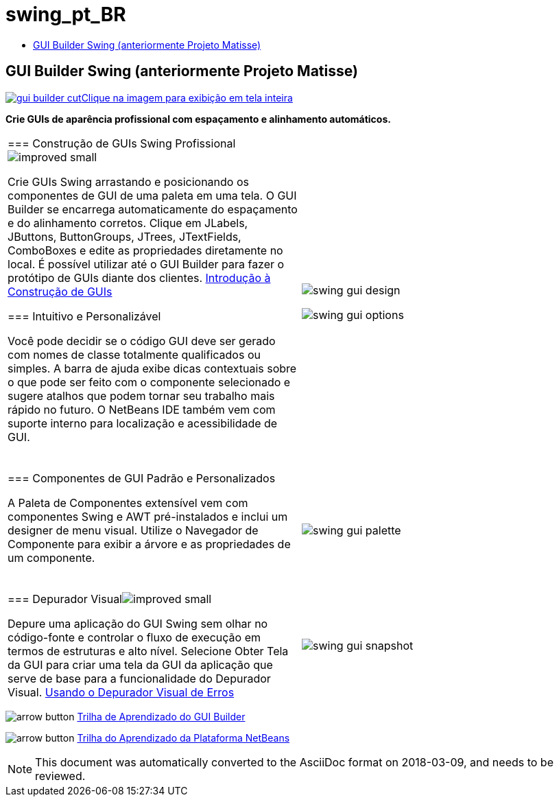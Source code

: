 // 
//     Licensed to the Apache Software Foundation (ASF) under one
//     or more contributor license agreements.  See the NOTICE file
//     distributed with this work for additional information
//     regarding copyright ownership.  The ASF licenses this file
//     to you under the Apache License, Version 2.0 (the
//     "License"); you may not use this file except in compliance
//     with the License.  You may obtain a copy of the License at
// 
//       http://www.apache.org/licenses/LICENSE-2.0
// 
//     Unless required by applicable law or agreed to in writing,
//     software distributed under the License is distributed on an
//     "AS IS" BASIS, WITHOUT WARRANTIES OR CONDITIONS OF ANY
//     KIND, either express or implied.  See the License for the
//     specific language governing permissions and limitations
//     under the License.
//

= swing_pt_BR
:jbake-type: page
:jbake-tags: old-site, needs-review
:jbake-status: published
:keywords: Apache NetBeans  swing_pt_BR
:description: Apache NetBeans  swing_pt_BR
:toc: left
:toc-title:

== GUI Builder Swing (anteriormente Projeto Matisse)

link:gui-builder.png[image:gui-builder-cut.png[][font-11]#Clique na imagem para exibição em tela inteira#]

*Crie GUIs de aparência profissional com espaçamento e alinhamento automáticos.*

|===
|=== Construção de GUIs Swing Profissionalimage:improved_small.gif[]

Crie GUIs Swing arrastando e posicionando os componentes de GUI de uma paleta em uma tela. O GUI Builder se encarrega automaticamente do espaçamento e do alinhamento corretos. Clique em JLabels, JButtons, ButtonGroups, JTrees, JTextFields, ComboBoxes e edite as propriedades diretamente no local. É possível utilizar até o GUI Builder para fazer o protótipo de GUIs diante dos clientes.
link:../../kb/docs/java/gui-functionality.html[Introdução à Construção de GUIs]

=== Intuitivo e Personalizável

Você pode decidir se o código GUI deve ser gerado com nomes de classe totalmente qualificados ou simples. A barra de ajuda exibe dicas contextuais sobre o que pode ser feito com o componente selecionado e sugere atalhos que podem tornar seu trabalho mais rápido no futuro. O NetBeans IDE também vem com suporte interno para localização e acessibilidade de GUI.

  |

image:swing-gui-design.png[]

image:swing-gui-options.png[]

 

|=== Componentes de GUI Padrão e Personalizados

A Paleta de Componentes extensível vem com componentes Swing e AWT pré-instalados e inclui um designer de menu visual. Utilize o Navegador de Componente para exibir a árvore e as propriedades de um componente.

  |

image:swing-gui-palette.png[]

 

|=== Depurador Visualimage:improved_small.gif[]

Depure uma aplicação do GUI Swing sem olhar no código-fonte e controlar o fluxo de execução em termos de estruturas e alto nível. Selecione Obter Tela da GUI para criar uma tela da GUI da aplicação que serve de base para a funcionalidade do Depurador Visual.
link:../../kb/docs/java/debug-visual.html[Usando o Depurador Visual de Erros]

 |

image:swing-gui-snapshot.png[]

 
|===

image:arrow-button.gif[] link:../../kb/trails/matisse.html[Trilha de Aprendizado do GUI Builder]

image:arrow-button.gif[] link:../../kb/trails/platform.html[Trilha do Aprendizado da Plataforma NetBeans]


NOTE: This document was automatically converted to the AsciiDoc format on 2018-03-09, and needs to be reviewed.
